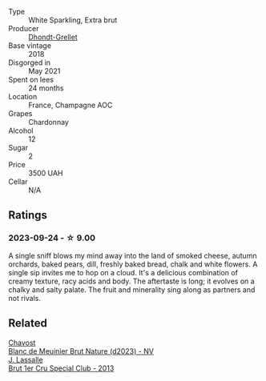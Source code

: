#+attr_html: :class wine-main-image
[[file:/images/ed/9565f3-3d99-4067-8dcf-bfe14e0b1abb/2023-03-02-11-16-21-IMG-5294@512.webp]]

- Type :: White Sparkling, Extra brut
- Producer :: [[barberry:/producers/190dc584-4d62-4720-939c-e292ee754782][Dhondt-Grellet]]
- Base vintage :: 2018
- Disgorged in :: May 2021
- Spent on lees :: 24 months
- Location :: France, Champagne AOC
- Grapes :: Chardonnay
- Alcohol :: 12
- Sugar :: 2
- Price :: 3500 UAH
- Cellar :: N/A

** Ratings

*** 2023-09-24 - ☆ 9.00

A single sniff blows my mind away into the land of smoked cheese, autumn orchards, baked pears, dill, freshly baked bread, chalk and white flowers. A single sip invites me to hop on a cloud. It's a delicious combination of creamy texture, racy acids and body. The aftertaste is long; it evolves on a chalky and salty palate. The fruit and minerality sing along as partners and not rivals.

** Related

#+begin_export html
<div class="flex-container">
  <a class="flex-item flex-item-left" href="/wines/006a99b6-4043-4375-ae97-e223e8547e30.html">
    <img class="flex-bottle" src="/images/00/6a99b6-4043-4375-ae97-e223e8547e30/2023-09-25-09-12-33-2D1768AB-A58E-4D39-806B-4B75B77837B7-1-105-c@512.webp"></img>
    <section class="h">Chavost</section>
    <section class="h text-bolder">Blanc de Meuinier Brut Nature (d2023) - NV</section>
  </a>

  <a class="flex-item flex-item-right" href="/wines/e17acc75-9fca-4f6e-b9fc-df2f5b045dc2.html">
    <img class="flex-bottle" src="/images/e1/7acc75-9fca-4f6e-b9fc-df2f5b045dc2/2023-09-25-09-15-46-AE1CE3B6-1FB2-4D90-B2FE-2CEEF8E10BB2-1-105-c@512.webp"></img>
    <section class="h">J. Lassalle</section>
    <section class="h text-bolder">Brut 1er Cru Special Club - 2013</section>
  </a>

</div>
#+end_export
